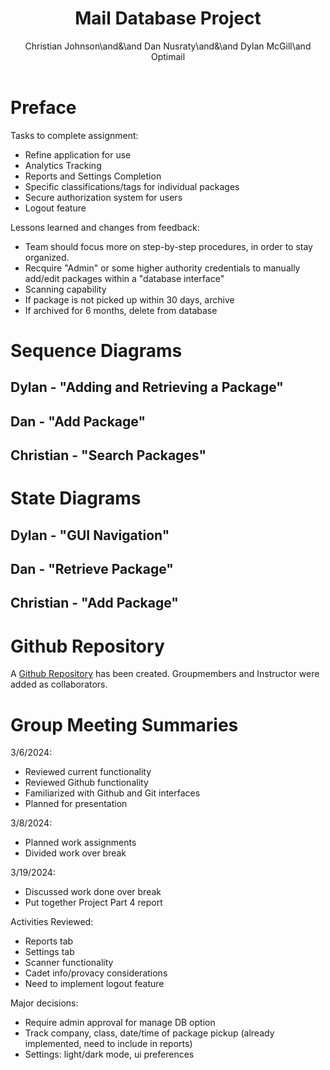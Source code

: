 :PROPERTIES:
:UNNUMBERED: t
:END:
#+title: Mail Database Project
#+OPTIONS: toc:nil
#+AUTHOR: Christian Johnson\and&\and Dan Nusraty\and&\and Dylan McGill\and\newline Optimail
#+LATEX_HEADER: \usepackage{hyperref}

#+begin_export latex
\newpage
#+end_export
* Preface
Tasks to complete assignment:
- Refine application for use
- Analytics Tracking
- Reports and Settings Completion
- Specific classifications/tags for individual packages
- Secure authorization system for users
- Logout feature


Lessons learned and changes from feedback:
- Team should focus more on step-by-step procedures, in order to stay organized.
- Recquire "Admin" or some higher authority credentials to manually add/edit packages within a "database interface"
- Scanning capability
- If package is not picked up within 30 days, archive
- If archived for 6 months, delete from database


* Sequence Diagrams
** Dylan - "Adding and Retrieving a Package"
#+ATTR_LATEX: :caption \bicaption{---}
[[file:/home/csj7701/Projects/Mail-Database-Project/Class-Documents/SequenceDiagramDylan.png]]
#+begin_export latex
\newpage
#+end_export
** Dan - "Add Package"
#+ATTR_LATEX: :caption \bicaption{---}
[[file:/home/csj7701/Projects/Mail-Database-Project/Class-Documents/SequenceDiagramDan.png]]
** Christian - "Search Packages" 
#+ATTR_LATEX: :caption \bicaption{---}
[[file:/home/csj7701/Projects/Mail-Database-Project/Class-Documents/SequenceDiagramChristian.jpg]]
#+begin_export latex
\newpage
#+end_export
* State Diagrams

** Dylan - "GUI Navigation"

#+ATTR_LATEX: :caption \bicaption{---}
[[file:/home/csj7701/Projects/Mail-Database-Project/Class-Documents/StateDiagramDylan.png]]
** Dan - "Retrieve Package"
#+ATTR_LATEX: :caption \bicaption{---}
[[file:/home/csj7701/Projects/Mail-Database-Project/Class-Documents/StateDiagramDan.png]]
#+begin_export latex
\newpage
#+end_export
** Christian - "Add Package"
#+ATTR_LATEX: :caption \bicaption{---}
[[file:/home/csj7701/Projects/Mail-Database-Project/Class-Documents/StateMachineChristian.jpg]]
#+begin_export latex
\newpage
#+end_export

* Github Repository

A \href{https://github.com/CSJ7701/Mail-Database-Project}{Github Repository} has been created. Groupmembers and Instructor were added as collaborators.

* Group Meeting Summaries

3/6/2024:
- Reviewed current functionality
- Reviewed Github functionality
- Familiarized with Github and Git interfaces
- Planned for presentation


3/8/2024:
- Planned work assignments
- Divided work over break

3/19/2024:
- Discussed work done over break
- Put together Project Part 4 report


Activities Reviewed:
- Reports tab
- Settings tab
- Scanner functionality
- Cadet info/provacy considerations
- Need to implement logout feature

Major decisions:
- Require admin approval for manage DB option
- Track company, class, date/time of package pickup (already implemented, need to include in reports)
- Settings: light/dark mode, ui preferences

